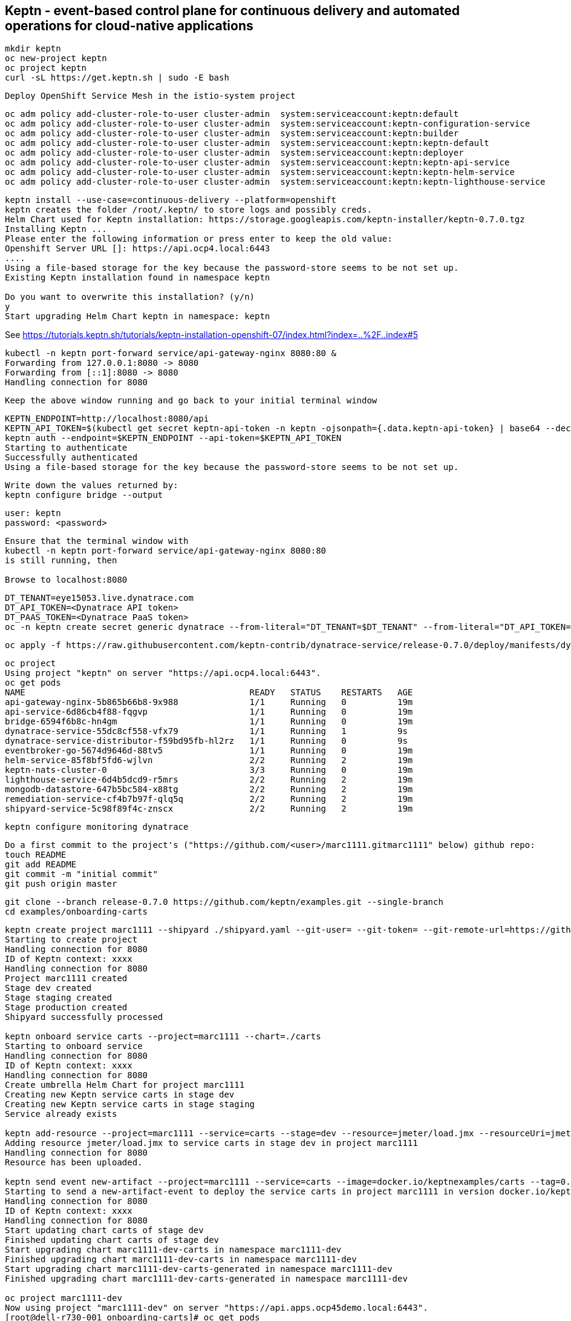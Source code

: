 

== Keptn - event-based control plane for continuous delivery and automated operations for cloud-native applications
----
mkdir keptn
oc new-project keptn
oc project keptn
curl -sL https://get.keptn.sh | sudo -E bash
----

----
Deploy OpenShift Service Mesh in the istio-system project
----

----
oc adm policy add-cluster-role-to-user cluster-admin  system:serviceaccount:keptn:default
oc adm policy add-cluster-role-to-user cluster-admin  system:serviceaccount:keptn-configuration-service
oc adm policy add-cluster-role-to-user cluster-admin  system:serviceaccount:keptn:builder                       
oc adm policy add-cluster-role-to-user cluster-admin  system:serviceaccount:keptn:keptn-default                       
oc adm policy add-cluster-role-to-user cluster-admin  system:serviceaccount:keptn:deployer                      
oc adm policy add-cluster-role-to-user cluster-admin  system:serviceaccount:keptn:keptn-api-service            
oc adm policy add-cluster-role-to-user cluster-admin  system:serviceaccount:keptn:keptn-helm-service            
oc adm policy add-cluster-role-to-user cluster-admin  system:serviceaccount:keptn:keptn-lighthouse-service
----

----
keptn install --use-case=continuous-delivery --platform=openshift  
keptn creates the folder /root/.keptn/ to store logs and possibly creds.
Helm Chart used for Keptn installation: https://storage.googleapis.com/keptn-installer/keptn-0.7.0.tgz
Installing Keptn ...
Please enter the following information or press enter to keep the old value:
Openshift Server URL []: https://api.ocp4.local:6443
....
Using a file-based storage for the key because the password-store seems to be not set up.
Existing Keptn installation found in namespace keptn

Do you want to overwrite this installation? (y/n)
y
Start upgrading Helm Chart keptn in namespace: keptn
----



See https://tutorials.keptn.sh/tutorials/keptn-installation-openshift-07/index.html?index=..%2F..index#5


----
kubectl -n keptn port-forward service/api-gateway-nginx 8080:80 &
Forwarding from 127.0.0.1:8080 -> 8080
Forwarding from [::1]:8080 -> 8080
Handling connection for 8080
----

----
Keep the above window running and go back to your initial terminal window 
----

----
KEPTN_ENDPOINT=http://localhost:8080/api
KEPTN_API_TOKEN=$(kubectl get secret keptn-api-token -n keptn -ojsonpath={.data.keptn-api-token} | base64 --decode)
keptn auth --endpoint=$KEPTN_ENDPOINT --api-token=$KEPTN_API_TOKEN
Starting to authenticate
Successfully authenticated
Using a file-based storage for the key because the password-store seems to be not set up.
----


----
Write down the values returned by:
keptn configure bridge --output
----

----
user: keptn
password: <password>
----

----
Ensure that the terminal window with 
kubectl -n keptn port-forward service/api-gateway-nginx 8080:80
is still running, then

Browse to localhost:8080
----


----
DT_TENANT=eye15053.live.dynatrace.com
DT_API_TOKEN=<Dynatrace API token>
DT_PAAS_TOKEN=<Dynatrace PaaS token>
oc -n keptn create secret generic dynatrace --from-literal="DT_TENANT=$DT_TENANT" --from-literal="DT_API_TOKEN=$DT_API_TOKEN"  --from-literal="DT_PAAS_TOKEN=$DT_PAAS_TOKEN" --from-literal="KEPTN_API_URL=http://localhost:8080/api" --from-literal="KEPTN_API_TOKEN=$KEPTN_API_TOKEN" 
----



----
oc apply -f https://raw.githubusercontent.com/keptn-contrib/dynatrace-service/release-0.7.0/deploy/manifests/dynatrace-service/dynatrace-service.yaml
----


----
oc project
Using project "keptn" on server "https://api.ocp4.local:6443".
oc get pods
NAME                                            READY   STATUS    RESTARTS   AGE
api-gateway-nginx-5b865b66b8-9x988              1/1     Running   0          19m
api-service-6d86cb4f88-fqgvp                    1/1     Running   0          19m
bridge-6594f6b8c-hn4gm                          1/1     Running   0          19m
dynatrace-service-55dc8cf558-vfx79              1/1     Running   1          9s
dynatrace-service-distributor-f59bd95fb-hl2rz   1/1     Running   0          9s
eventbroker-go-5674d9646d-88tv5                 1/1     Running   0          19m
helm-service-85f8bf5fd6-wjlvn                   2/2     Running   2          19m
keptn-nats-cluster-0                            3/3     Running   0          19m
lighthouse-service-6d4b5dcd9-r5mrs              2/2     Running   2          19m
mongodb-datastore-647b5bc584-x88tg              2/2     Running   2          19m
remediation-service-cf4b7b97f-qlq5q             2/2     Running   2          19m
shipyard-service-5c98f89f4c-znscx               2/2     Running   2          19m
----

----
keptn configure monitoring dynatrace
----


----
Do a first commit to the project's ("https://github.com/<user>/marc1111.gitmarc1111" below) github repo:
touch README
git add README
git commit -m "initial commit"
git push origin master
----

----
git clone --branch release-0.7.0 https://github.com/keptn/examples.git --single-branch
cd examples/onboarding-carts
----

----
keptn create project marc1111 --shipyard ./shipyard.yaml --git-user= --git-token= --git-remote-url=https://github.com/<user>/marc1111.git
Starting to create project
Handling connection for 8080
ID of Keptn context: xxxx
Handling connection for 8080
Project marc1111 created
Stage dev created
Stage staging created
Stage production created
Shipyard successfully processed

keptn onboard service carts --project=marc1111 --chart=./carts
Starting to onboard service
Handling connection for 8080
ID of Keptn context: xxxx
Handling connection for 8080
Create umbrella Helm Chart for project marc1111
Creating new Keptn service carts in stage dev
Creating new Keptn service carts in stage staging
Service already exists

keptn add-resource --project=marc1111 --service=carts --stage=dev --resource=jmeter/load.jmx --resourceUri=jmeter/basiccheck.jmx
Adding resource jmeter/load.jmx to service carts in stage dev in project marc1111
Handling connection for 8080
Resource has been uploaded.

keptn send event new-artifact --project=marc1111 --service=carts --image=docker.io/keptnexamples/carts --tag=0.11.1
Starting to send a new-artifact-event to deploy the service carts in project marc1111 in version docker.io/keptnexamples/carts:0.11.1
Handling connection for 8080
ID of Keptn context: xxxx
Handling connection for 8080
Start updating chart carts of stage dev
Finished updating chart carts of stage dev
Start upgrading chart marc1111-dev-carts in namespace marc1111-dev
Finished upgrading chart marc1111-dev-carts in namespace marc1111-dev
Start upgrading chart marc1111-dev-carts-generated in namespace marc1111-dev
Finished upgrading chart marc1111-dev-carts-generated in namespace marc1111-dev

oc project marc1111-dev
Now using project "marc1111-dev" on server "https://api.apps.ocp45demo.local:6443".
[root@dell-r730-001 onboarding-carts]# oc get pods
NAME READY STATUS RESTARTS AGE
carts-79fc55d687-vdhbg 1/1 Running 0 3m5s
----


----
keptn onboard service carts-db --project=marc1111 --chart=./carts-db
keptn send event new-artifact --project=marc1111 --service=carts-db --image=mongo
----


----
oc get pods
NAME                       READY   STATUS    RESTARTS   AGE
carts-79fc55d687-vdhbg     1/1     Running   0          3h39m
carts-db-b99744499-zp7zp   0/1     Pending   0          3m11s
[root@dell-r730-001 onboarding-carts]# oc get pvc
NAME                 STATUS    VOLUME   CAPACITY   ACCESS MODES   STORAGECLASS   AGE
carts-db-mongodata   Pending
----

----
See https://github.com/marcredhat/upi/blob/master/nfs/nfs.adoc

oc create -f - <<EOF
apiVersion: v1
kind: PersistentVolume
metadata:
  name: pv00022
spec:
  capacity:
    storage: 100Gi
  accessModes:
  - ReadWriteOnce
  nfs:
    path: /mnt/storage
    server: 10.1.8.11
  persistentVolumeReclaimPolicy: Retain
  storageClassName: non-dynamic
EOF
----

----
oc get pvc carts-db-mongodata -o yaml > carts-db-mongodata-pvc.yaml
vim carts-db-mongodata-pvc.yaml; add storageClassName: non-dynamic
oc delete -f carts-db-mongodata-pvc.yaml
persistentvolumeclaim "carts-db-mongodata" deleted
oc create -f carts-db-mongodata-pvc.yaml
persistentvolumeclaim/carts-db-mongodata created
----

----
oc get pvc
NAME                 STATUS   VOLUME    CAPACITY   ACCESS MODES   STORAGECLASS   AGE
carts-db-mongodata   Bound    pv00022   100Gi      RWO            non-dynamic    4s
----


----
oc get pods
NAME                       READY   STATUS    RESTARTS   AGE
carts-79fc55d687-vdhbg     1/1     Running   0          3h43m
carts-db-b99744499-zp7zp   1/1     Running   4          7m40s
----


----
oc expose svc carts
route.route.openshift.io/carts exposed

oc get route
NAME    HOST/PORT                                 PATH   SERVICES   PORT   TERMINATION   WILDCARD
carts   carts-marc1111-dev.apps.ocp45demo.local          carts      http                 None
----

Browse to http://carts-marc1111-dev.apps.ocp45demo.local 

image:images/carts.png[title="carts"]

https://tutorials.keptn.sh/tutorials/keptn-quality-gates-dynatrace/index.html?index=..%2F..index#7




